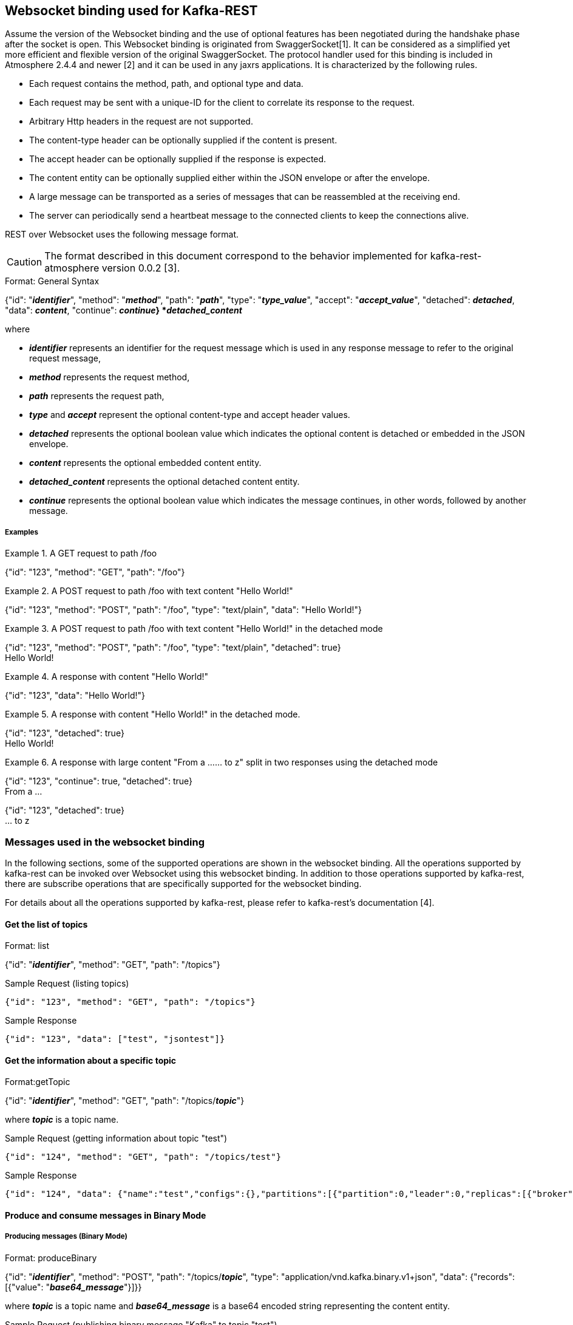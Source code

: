 == Websocket binding used for Kafka-REST

Assume the version of the Websocket binding and the use of optional features has been negotiated during 
the handshake phase after the socket is open. This Websocket binding is originated from SwaggerSocket[1]. It can be considered as a simplified yet more efficient and flexible version of the original SwaggerSocket. The protocol handler used for this binding is included in Atmosphere 2.4.4 and newer [2] and it can be used in any jaxrs applications. It is characterized by the following rules.

- Each request contains the method, path, and optional type and data.
- Each request may be sent with a unique-ID for the client to correlate its response to the request.
- Arbitrary Http headers in the request are not supported.
- The content-type header can be optionally supplied if the content is present.
- The accept header can be optionally supplied if the response is expected.
- The content entity can be optionally supplied either within the JSON envelope or after the envelope.
- A large message can be transported as a series of messages that can be reassembled at the receiving end.
- The server can periodically send a heartbeat message to the connected clients to keep the connections alive.

REST over Websocket uses the following message format.

CAUTION: The format described in this document correspond to the behavior implemented for kafka-rest-atmosphere version 0.0.2 [3]. 


[caption="Format: "]
.General Syntax
====
{"id": "*_identifier_*", "method": "*_method_*", "path": "*_path_*", 
 "type": "*_type_value_*", "accept": "*_accept_value_*",
 "detached": *_detached_*,
 "data": *_content_*,
 "continue": *_continue_}
*_detached_content_*
====
where

      - *_identifier_* represents an identifier for the request message which is used in any response message to refer to the original request message,

      - *_method_* represents the request method,

      - *_path_* represents the request path,

      - *_type_* and *_accept_* represent the optional content-type and accept header values.

      - *_detached_* represents the optional boolean value which indicates the optional content is detached or embedded in the JSON envelope.

      - *_content_* represents the optional embedded content entity.

      - *_detached_content_* represents the optional detached content entity.

      - *_continue_* represents the optional boolean value which indicates the message continues, in other words, followed by another message.

===== Examples


.A GET request to path /foo
====
{"id": "123", "method": "GET", "path": "/foo"}
====

.A POST request to path /foo with text content "Hello World!"
====
{"id": "123", "method": "POST", "path": "/foo", "type": "text/plain", "data": "Hello World!"}
====

.A POST request to path /foo with text content "Hello World!" in the detached mode
====
{"id": "123", "method": "POST", "path": "/foo", "type": "text/plain", "detached": true} +
Hello World!
====

.A response with content "Hello World!"
====
{"id": "123", "data": "Hello World!"}
====

.A response with content "Hello World!" in the detached mode.
====
{"id": "123", "detached": true} +
Hello World!
====

.A response with large content "From a ...... to z" split in two responses using the detached mode
====
{"id": "123", "continue": true, "detached": true} +
From a ...
====
====
{"id": "123", "detached": true} +
... to z
====



=== Messages used in the websocket binding

In the following sections, some of the supported operations are shown in the websocket binding.
All the operations supported by kafka-rest can be invoked over Websocket using this websocket binding.
In addition to those operations supported by kafka-rest, there are subscribe operations that are 
specifically supported for the websocket binding.

For details about all the operations supported by kafka-rest, please refer to kafka-rest's documentation [4].


==== Get the list of topics

[caption="Format: "]
.list
====
{"id": "*_identifier_*", "method": "GET", "path": "/topics"}
====

.Sample Request (listing topics)
----
{"id": "123", "method": "GET", "path": "/topics"}
----

.Sample Response
----
{"id": "123", "data": ["test", "jsontest"]}
----

==== Get the information about a specific topic

[caption="Format:"]
.getTopic
====
{"id": "*_identifier_*", "method": "GET", "path": "/topics/*_topic_*"}
====
where *_topic_* is a topic name.

.Sample Request (getting information about topic "test")
----
{"id": "124", "method": "GET", "path": "/topics/test"}
----

Sample Response
----
{"id": "124", "data": {"name":"test","configs":{},"partitions":[{"partition":0,"leader":0,"replicas":[{"broker":0,"leader":true,"in_sync":true}]}]}}
----

==== Produce and consume messages in Binary Mode

===== Producing messages (Binary Mode)

[caption="Format: "]
.produceBinary
====
{"id": "*_identifier_*", "method": "POST", "path": "/topics/*_topic_*", "type": "application/vnd.kafka.binary.v1+json",  "data": {"records": [{"value": "*_base64_message_*"}]}}
====
where *_topic_* is a topic name and *_base64_message_* is a base64 encoded string representing the content entity.

.Sample Request (publishing binary message "Kafka" to topic "test")
----
{"id": "125", "method": "POST", "path": "/topics/test", "type": "application/vnd.kafka.binary.v1+json",  "data": {"records": [{"value": "S2Fma2E="}]}}
----

.Sample Response
----
{"id": "125", "data": {"offsets":[{"partition":0,"offset":1,"error_code":null,"error":null}],"key_schema_id":null,"value_schema_id":null}}
----

===== Consuming Messages (Binary-Mode)

     - 1. Create a consumer (Binary-Mode)

[caption="Format: "]
.createGroup
====
{"id": "*_identifier_*", "method": "POST", "path": "/consumers/*_consumer_group_*", "type": "application/vnd.kafka.binary.v1+json", "data": {"id": "*_instance_name_*", "format": "binary", "auto.offset.reset": "smallest"}}
====
where *_consumer_group_* is a consumer group name and *_instance_name_* is a consumer instance name.

.Sample Request (creating binary consumer "my_instance" at consumer group "my_consumer_group")
----
{"id": "126", "method": "POST", "path": "/consumers/my_consumer_group", "type": "application/vnd.kafka.binary.v1+json",  "data": {"id": "my_instance", "format": "binary", "auto.offset.reset": "smallest"}}
----

.Sample Response
----
{"id": "126", "data": {"instance_id":"my_instance","base_uri":"http://localhost:8082/consumers/my_consumer_group/instances/my_instance"}}
----

     - 2. Subscribe to the topic (Binary-Mode)

[caption="Format: "]
.subscribeTopicBinary
====
{"id": "*_identifier_*", "method": "GET", "path": "/ws/consumers/*_consumer_group_*/instances/*_instance_name_*/topics/*_topic_*", "accept": "application/vnd.kafka.binary.v1+json"}
====
where *_consumer_group_* is a consumer group name, *_instance_name_* is a consumer instance name, and *_topic_* is a topic name.

.Sample Request (subscribing to binary topic "test" by consumer "my_instance" at consumer group "my_consumer_group")
----
{"id": "127", "method": "GET", "path": "/ws/consumers/my_consumer_group/instances/my_instance/topics/test", "accept": "application/vnd.kafka.binary.v1+json"}
----

.Sample Response
----
{"id": "127", "data": [{"key":null,"value":"SG9sYSBLYWZrYQ==","partition":0,"offset":0},{"key":null,"value":"S2Fma2E=","partition":0,"offset":1},{"key":null,"value":"S2Fma2E=","partition":0,"offset":2},{"key":null,"value":"S2Fma2E=","partition":0,"offset":3}]}
{"id": "127", "data": {"key":null,"value":"S2Fma2E=","partition":0,"offset":4}}
----


     - 3. Unsubscribe from the topic

[caption="Format: "]
.unsubscribeTopic
====
{"id": "*_identifier_*", "method": "DELETE", "path": "/ws/consumers/*_consumer_group_*/instances/*_instance_name_*/topics/*_topic_*"}
====
where *_consumer_group_* is a consumer group name, *_instance_name_* is a consumer instance name, and *_topic_* is a topic name.

.Sample Request (unsubscribing from topic "test" by consumer "my_instance" at consumer group "my_consumer_group")
----
{"id": "128", "method": "DELETE", "path": "/ws/consumers/my_consumer_group/instances/my_instance/topics/test"}
----

     - 4. Destroy the consumer

[caption="Format: "]
.deleteGroup
====
{"id": "*_identifier_*", "method": "DELETE", "path": "/consumers/*_consumer_group_*/instances/*_instance_name_*"}
====
where *_consumer_group_* is a consumer group name and *_instance_name_* is a consumer instance name

.Sample Request (deleting consumer "my_instance" at consumer group "my_consumer_group")
----
{"id": "129", "method": "DELETE", "path": "/consumers/my_consumer_group/instances/my_instance"}
----


==== Produce and consume messages in JSON Mode

===== Producing Messages (JSON-Mode)

[caption="Format: "]
.produceJson
====
{"id": "*_identifier_*", "method": "POST", "path": "/topics/*_topic_*", "type": "application/vnd.kafka.json.v1+json",  "data": {"records": [{"value": *_json_message_*}]}}
====
where *_topic_* is a topic name and *_json_message_* is a json encoded string representing the content entity.

.Sample Request (publishing json message {"greeting": "hey"} to topic "jsontest")
----
{"id": "125", "method": "POST", "path": "/topics/jsontest", "type": "application/vnd.kafka.json.v1+json", "data": {"records": [{"value": {"greeting": "hey"}}]}}
----

.Sample Response
----
{"id": "125", "data": {"offsets":[{"partition":0,"offset":11,"error_code":null,"error":null}],"key_schema_id":null,"value_schema_id":null}}
----

.Sample Request (publishing json messages "foo" and {"greeting": "bye"} to topic "jsontest")
----
{"id": "126", "method": "POST", "path": "/topics/jsontest", "type": "application/vnd.kafka.json.v1+json",  "data": {"records": [{"value": "foo"}, {"value": {"greeting": "bye"}}]}}
----

.Sample Response
----
 {"id": "126", "data": {"offsets":[{"partition":0,"offset":12,"error_code":null,"error":null},{"partition":0,"offset":13,"error_code":null,"error":null}],"key_schema_id":null,"value_schema_id":null}}
----


===== Consuming Messages (JSON-Mode)

      
     - 1. Create a consumer (JSON-Mode)

[caption="Format: "]
.createGroup
====
{"id": "*_identifier_*", "method": "POST", "path": "/consumers/*_consumer_group_*", "type": "application/vnd.kafka.json.v1+json",  "data": {"id": "*_instance_name_*", "format": "json", "auto.offset.reset": "smallest"}}
====
where *_consumer_group_* is a consumer group name and *_instance_name_* is a consumer instance name.

.Sample Request (creating json consumer "my_json_instance" at consumer group "my_json_consumer_group")
----
{"id": "126", "method": "POST", "path": "/consumers/my_json_consumer_group", "type": "application/vnd.kafka.json.v1+json",  "data": {"id": "my_json_instance", "format": "json", "auto.offset.reset": "smallest"}}
----

.Sample Response
----
 {"id": "126", "data": {"instance_id":"my_json_instance","base_uri":"http://localhost:8082/consumers/my_json_consumer_group/instances/my_json_instance"}}
----

     - 2. Subscribe to the topic (JSON-Mode)

[caption="Format: "]
.subscribeTopicJson
====
{"id": "*_identifier_*", "method": "GET", "path": "/ws/consumers/*_consumer_group_*/instances/*_instance_name_*/topics/*_topic_*", "accept": "application/vnd.kafka.json.v1+json"}
====
where *_consumer_group_* is a consumer group name, *_instance_name_* is a consumer instance name, and *_topic_* is a topic name.

.Sample Request (subscribing json topic "jsontest" by consumer "my_json_instance" at consumer group "my_json_consumer_group")
----
{"id": "127", "method": "GET", "path": "/ws/consumers/my_json_consumer_group/instances/my_json_instance/topics/jsontest", "accept": "application/vnd.kafka.json.v1+json"}
----

.sample Response
----
{"id": "127", "data": [{"key":null,"value":{"greeting":"hey"},"partition":0,"offset":1},{"key":null,"value":{"greeting":"hey"},"partition":0,"offset":2},{"key":null,"value":{"greeting":"bye"},"partition":0,"offset":3}]}
{"id": "127", "data": {"key":null,"value":{"greeting":"bye"},"partition":0,"offset":4}}
----

     - 3. Unsubscribe from the topic

[caption="Format: "]
.unsubscribeTopic
====
{"id": "*_identifier_*", "method": "DELETE", "path": "/ws/consumers/*_consumer_group_*/instances/*_instance_name_*/topics/*_topic_*"}
====
where *_consumer_group_* is a consumer group name, *_instance_name_* is a consumer instance name, and *_topic_* is a topic name.

.Sample Request (unsubscribing from topic "jsontest" by consumer "my_json_instance" at consumer group "my_json_consumer_group")
----
{"id": "128", "method": "DELETE", "path": "/ws/consumers/my_json_consumer_group/instances/my_json_instance/topics/jsontest"}
----


     - 4. Destroy the consumer

[caption="Format: "]
.deleteGroup
====
{"id": "*_identifier_*", "method": "DELETE", "path": "/consumers/*_consumer_group_*/instances/*_instance_name_*"}
====
where *_consumer_group_* is a consumer group name and *_instance_name_* is a consumer instance name.

.Sample Request (deleting consumer "my_json_instance" at consumer group "my_json_consumer_group")
----
{"id": "129", "method": "DELETE", "path": "/consumers/my_json_consumer_group/instances/my_json_instance"}
----

==== Get information about partitions

[caption="Format: "]
.list

====
{"id": "*_identifier_*", "method": "GET", "path": "/topics/*_topic_*/partitions"}
====

.Sample Request (listing partitions for topic "test")
----
{"id": "127", "method": "GET", "path": "/topics/test/partitions"}
----

.sample Response
----
{"id": "127", "data": [{"partition":0,"leader":0,"replicas":[{"broker":0,"leader":true,"in_sync":true}]}]}
----

[caption="Format: "]
.getPartition

====
{"id": "*_identifier_*", "method": "GET", "path": "/topics/*_topic_*/partitions/*_partition_*"}
====

.Sample Request (getting information about partion 0 or topic "test)
----
{"id": "128", "method": "GET", "path": "/topics/test/partitions/0"}
----

.sample Response
----
{"id": "128", "data": {"partition":0,"leader":0,"replicas":[{"broker":0,"leader":true,"in_sync":true}]}}
----

==== Consume messages from a specific partition (Binary Mode)

[caption="Format: "]
.consumeBinary
====
{"id": "*_identifier_*", "method": "GET", 
  "path": "/topics/*_topic_*/partitions/*_partition_*/messages?offset=*_offset_*[&count=*_count_*]",
  "accept": "application/vnd.kafka.binary.v1+json"}
====

.Sample Request (consume message with offset 45 from partition 0 of topic "test")
----
{"id": "130", "method": "GET", "path": "/topics/test/partitions/0/messages?offset=45", 
  "accept" : "application/vnd.kafka.binary.v1+json"}
----

.Sample Response
----
{"id": "130", "data": [{"key":null,"value":"S2Fma2E=","partition":0,"offset":45}]}
----

==== Consume messages from a specific partition (JSON Mode)

[caption="Format: "]
.consumeJSON
====
{"id": "*_identifier_*", "method": "GET", 
  "path": "/topics/*_topic_*/partitions/*_partition_*/messages?offset=*_offset_*[&count=*_count_*]",
  "accept": "application/vnd.kafka.json.v1+json"}
====

.Sample Request (consume message with offset 45 from partition 0 of topic "jsontest")
----
{"id": "130", "method": "GET", "path": "/topics/jsontest/partitions/0/messages?offset=45", 
  "accept" : "application/vnd.kafka.json.v1+json"}
----

.Sample Response
----
{"id": "130", "data": [{"key":null,"value":{"greeting":"hey"},"partition":0,"offset":45}]}
----


==== Committing offsets

[caption="Format: "]
.commitOffsets
====
{"id": "*_identifier_*", "method": "POST", "path": "/consumers/*_consumer_group_*/instances/*_instance_name_*/offsets"}
====

.Sample Request (committing the offsets for consumer "my_instance" at consumer group "my_consumer_group")
----
{"id": "129", "method": "POST", "path": "/consumers/my_consumer_group/instances/my_instance/offsets", 
 "accept" : "application/vnd.kafka.v1+json, application/vnd.kafka+json, application/json"}
----

.Sample Response
----
{"id": "129", "data": [{"topic":"test","partition":0,"consumed":45,"committed":45}]}
----

==== References

- [1] https://github.com/swagger-api/swagger-socket[]

- [2] https://github.com/Atmosphere/atmosphere[]

- [3] https://github.com/elakito/kafka-rest-atmosphere[]

- [4] http://docs.confluent.io/2.0.0/kafka-rest/docs/index.html[]


